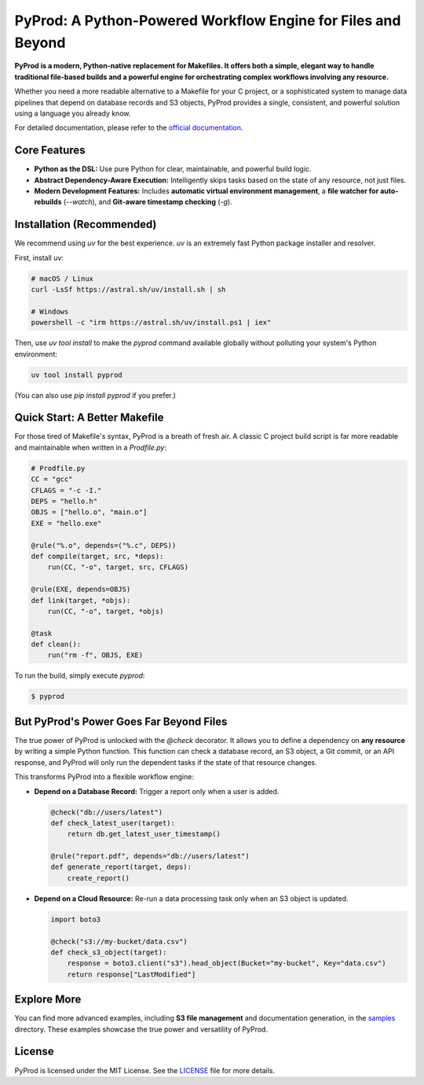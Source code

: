 PyProd: A Python-Powered Workflow Engine for Files and Beyond
================================================================

**PyProd is a modern, Python-native replacement for Makefiles. It offers both a simple, elegant way to handle traditional file-based builds and a powerful engine for orchestrating complex workflows involving any resource.**

Whether you need a more readable alternative to a Makefile for your C project, or a sophisticated system to manage data pipelines that depend on database records and S3 objects, PyProd provides a single, consistent, and powerful solution using a language you already know.

For detailed documentation, please refer to the `official documentation <https://pyprod.readthedocs.io/en/stable/>`_.

Core Features
-------------
*   **Python as the DSL:** Use pure Python for clear, maintainable, and powerful build logic.
*   **Abstract Dependency-Aware Execution:** Intelligently skips tasks based on the state of any resource, not just files.
*   **Modern Development Features:** Includes **automatic virtual environment management**, a **file watcher for auto-rebuilds** (`--watch`), and **Git-aware timestamp checking** (`-g`).

Installation (Recommended)
--------------------------

We recommend using `uv` for the best experience. `uv` is an extremely fast Python package installer and resolver.

First, install `uv`:

.. code-block:: sh

    # macOS / Linux
    curl -LsSf https://astral.sh/uv/install.sh | sh

    # Windows
    powershell -c "irm https://astral.sh/uv/install.ps1 | iex"

Then, use `uv tool install` to make the `pyprod` command available globally without polluting your system's Python environment:

.. code-block:: sh

    uv tool install pyprod

(You can also use `pip install pyprod` if you prefer.)

Quick Start: A Better Makefile
------------------------------

For those tired of Makefile's syntax, PyProd is a breath of fresh air. A classic C project build script is far more readable and maintainable when written in a `Prodfile.py`:

.. code-block:: python

    # Prodfile.py
    CC = "gcc"
    CFLAGS = "-c -I."
    DEPS = "hello.h"
    OBJS = ["hello.o", "main.o"]
    EXE = "hello.exe"

    @rule("%.o", depends=("%.c", DEPS))
    def compile(target, src, *deps):
        run(CC, "-o", target, src, CFLAGS)

    @rule(EXE, depends=OBJS)
    def link(target, *objs):
        run(CC, "-o", target, *objs)

    @task
    def clean():
        run("rm -f", OBJS, EXE)

To run the build, simply execute `pyprod`:

.. code-block:: sh

    $ pyprod

But PyProd's Power Goes Far Beyond Files
----------------------------------------

The true power of PyProd is unlocked with the `@check` decorator. It allows you to define a dependency on **any resource** by writing a simple Python function. This function can check a database record, an S3 object, a Git commit, or an API response, and PyProd will only run the dependent tasks if the state of that resource changes.

This transforms PyProd into a flexible workflow engine:

*   **Depend on a Database Record:** Trigger a report only when a user is added.

    .. code-block:: python

        @check("db://users/latest")
        def check_latest_user(target):
            return db.get_latest_user_timestamp()

        @rule("report.pdf", depends="db://users/latest")
        def generate_report(target, deps):
            create_report()

*   **Depend on a Cloud Resource:** Re-run a data processing task only when an S3 object is updated.

    .. code-block:: python

        import boto3

        @check("s3://my-bucket/data.csv")
        def check_s3_object(target):
            response = boto3.client("s3").head_object(Bucket="my-bucket", Key="data.csv")
            return response["LastModified"]

Explore More
------------
You can find more advanced examples, including **S3 file management** and documentation generation, in the `samples <https://github.com/atsuoishimoto/pyprod/tree/main/samples>`_ directory. These examples showcase the true power and versatility of PyProd.

License
-------
PyProd is licensed under the MIT License. See the `LICENSE <LICENSE>`_ file for more details.
